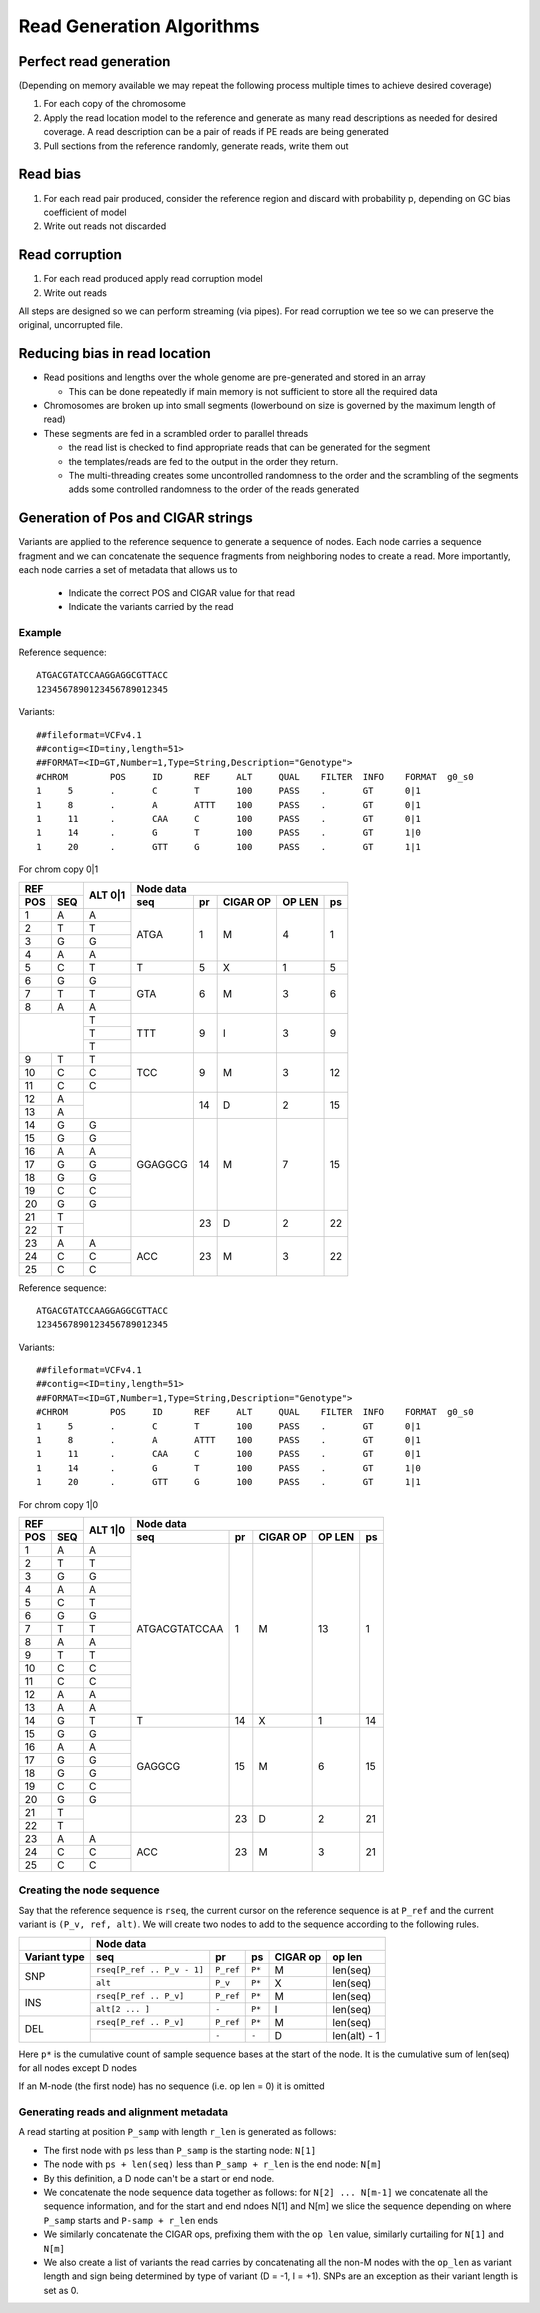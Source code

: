 Read Generation Algorithms
++++++++++++++++++++++++++


Perfect read generation
-----------------------

(Depending on memory available we may repeat the following process multiple times to achieve desired coverage)

1. For each copy of the chromosome
2. Apply the read location model to the reference and generate as many read descriptions as needed for
   desired coverage. A read description can be a pair of reads if PE reads are being generated
3. Pull sections from the reference randomly, generate reads, write them out


Read bias
---------

1. For each read pair produced, consider the reference region and discard with probability p, depending
   on GC bias coefficient of model
2. Write out reads not discarded


Read corruption
---------------

1. For each read produced apply read corruption model
2. Write out reads


All steps are designed so we can perform streaming (via pipes). For read corruption we tee so we can
preserve the original, uncorrupted file.


Reducing bias in read location
------------------------------

- Read positions and lengths over the whole genome are pre-generated and stored in an array

  - This can be done repeatedly if main memory is not sufficient to store all the required data
- Chromosomes are broken up into small segments (lowerbound on size is governed by the maximum length of read)
- These segments are fed in a scrambled order to parallel threads

  - the read list is checked to find appropriate reads that can be generated for the segment
  - the templates/reads are fed to the output in the order they return.
  - The multi-threading creates some uncontrolled randomness to the order and the scrambling of the segments
    adds some controlled randomness to the order of the reads generated


Generation of Pos and CIGAR strings
-----------------------------------

Variants are applied to the reference sequence to generate a sequence of nodes.
Each node carries a sequence fragment and we can concatenate the sequence fragments
from neighboring nodes to create a read. More importantly, each node carries a set
of metadata that allows us to

   - Indicate the correct POS and CIGAR value for that read
   - Indicate the variants carried by the read

Example
=======

Reference sequence::

  ATGACGTATCCAAGGAGGCGTTACC
  1234567890123456789012345

Variants::

  ##fileformat=VCFv4.1
  ##contig=<ID=tiny,length=51>
  ##FORMAT=<ID=GT,Number=1,Type=String,Description="Genotype">
  #CHROM	POS	ID	REF	ALT	QUAL	FILTER	INFO	FORMAT	g0_s0
  1	5	.	C	T	100	PASS	.	GT	0|1
  1	8	.	A	ATTT	100	PASS	.	GT	0|1
  1	11	.	CAA	C	100	PASS	.	GT	0|1
  1	14	.	G	T	100	PASS	.	GT	1|0
  1	20	.	GTT	G	100	PASS	.	GT	1|1

For chrom copy 0|1


+---------------+---------+-----------------------------------------------------+
|     REF       |  ALT    |                      Node data                      |
+-------+-------+  0|1    +------------+-----------+----------+--------+--------+
|  POS  |  SEQ  |         |    seq     |    pr     | CIGAR OP | OP LEN |   ps   |
+=======+=======+=========+============+===========+==========+========+========+
|   1   |   A   |    A    |    ATGA    |    1      |    M     |    4   |   1    |
+-------+-------+---------+            |           |          |        |        |
|   2   |   T   |    T    |            |           |          |        |        |
+-------+-------+---------+            |           |          |        |        |
|   3   |   G   |    G    |            |           |          |        |        |
+-------+-------+---------+            |           |          |        |        |
|   4   |   A   |    A    |            |           |          |        |        |
+-------+-------+---------+------------+-----------+----------+--------+--------+
|   5   |   C   |    T    |     T      |    5      |    X     |    1   |   5    |
+-------+-------+---------+------------+-----------+----------+--------+--------+
|   6   |   G   |    G    |    GTA     |    6      |    M     |    3   |   6    |
+-------+-------+---------+            |           |          |        |        |
|   7   |   T   |    T    |            |           |          |        |        |
+-------+-------+---------+            |           |          |        |        |
|   8   |   A   |    A    |            |           |          |        |        |
+-------+-------+---------+------------+-----------+----------+--------+--------+
|               |    T    |    TTT     |    9      |    I     |    3   |   9    |
|               +---------+            |           |          |        |        |
|               |    T    |            |           |          |        |        |
|               +---------+            |           |          |        |        |
|               |    T    |            |           |          |        |        |
+-------+-------+---------+------------+-----------+----------+--------+--------+
|   9   |   T   |    T    |    TCC     |    9      |    M     |    3   |   12   |
+-------+-------+---------+            |           |          |        |        |
|  10   |   C   |    C    |            |           |          |        |        |
+-------+-------+---------+            |           |          |        |        |
|  11   |   C   |    C    |            |           |          |        |        |
+-------+-------+---------+------------+-----------+----------+--------+--------+
|  12   |   A   |         |            |    14     |    D     |    2   |   15   |
+-------+-------+         |            |           |          |        |        |
|  13   |   A   |         |            |           |          |        |        |
+-------+-------+---------+------------+-----------+----------+--------+--------+
|  14   |   G   |    G    |  GGAGGCG   |    14     |    M     |    7   |   15   |
+-------+-------+---------+            |           |          |        |        |
|  15   |   G   |    G    |            |           |          |        |        |
+-------+-------+---------+            |           |          |        |        |
|  16   |   A   |    A    |            |           |          |        |        |
+-------+-------+---------+            |           |          |        |        |
|  17   |   G   |    G    |            |           |          |        |        |
+-------+-------+---------+            |           |          |        |        |
|  18   |   G   |    G    |            |           |          |        |        |
+-------+-------+---------+            |           |          |        |        |
|  19   |   C   |    C    |            |           |          |        |        |
+-------+-------+---------+            |           |          |        |        |
|  20   |   G   |    G    |            |           |          |        |        |
+-------+-------+---------+------------+-----------+----------+--------+--------+
|  21   |   T   |         |            |    23     |    D     |   2    |   22   |
+-------+-------+         |            |           |          |        |        |
|  22   |   T   |         |            |           |          |        |        |
+-------+-------+---------+------------+-----------+----------+--------+--------+
|  23   |   A   |    A    |    ACC     |    23     |    M     |   3    |   22   |
+-------+-------+---------+            |           |          |        |        |
|  24   |   C   |    C    |            |           |          |        |        |
+-------+-------+---------+            |           |          |        |        |
|  25   |   C   |    C    |            |           |          |        |        |
+-------+-------+---------+------------+-----------+----------+--------+--------+


Reference sequence::

  ATGACGTATCCAAGGAGGCGTTACC
  1234567890123456789012345

Variants::

  ##fileformat=VCFv4.1
  ##contig=<ID=tiny,length=51>
  ##FORMAT=<ID=GT,Number=1,Type=String,Description="Genotype">
  #CHROM	POS	ID	REF	ALT	QUAL	FILTER	INFO	FORMAT	g0_s0
  1	5	.	C	T	100	PASS	.	GT	0|1
  1	8	.	A	ATTT	100	PASS	.	GT	0|1
  1	11	.	CAA	C	100	PASS	.	GT	0|1
  1	14	.	G	T	100	PASS	.	GT	1|0
  1	20	.	GTT	G	100	PASS	.	GT	1|1


For chrom copy 1|0

+---------------+---------+---------------------------------------------------------+
|     REF       |  ALT    |                      Node data                          |
+-------+-------+  1|0    +----------------+-----------+----------+--------+--------+
|  POS  |  SEQ  |         |    seq         |    pr     | CIGAR OP | OP LEN |   ps   |
+=======+=======+=========+================+===========+==========+========+========+
|   1   |   A   |    A    | ATGACGTATCCAA  |    1      |    M     |   13   |   1    |
+-------+-------+---------+                |           |          |        |        |
|   2   |   T   |    T    |                |           |          |        |        |
+-------+-------+---------+                |           |          |        |        |
|   3   |   G   |    G    |                |           |          |        |        |
+-------+-------+---------+                |           |          |        |        |
|   4   |   A   |    A    |                |           |          |        |        |
+-------+-------+---------+                |           |          |        |        |
|   5   |   C   |    T    |                |           |          |        |        |
+-------+-------+---------+                |           |          |        |        |
|   6   |   G   |    G    |                |           |          |        |        |
+-------+-------+---------+                |           |          |        |        |
|   7   |   T   |    T    |                |           |          |        |        |
+-------+-------+---------+                |           |          |        |        |
|   8   |   A   |    A    |                |           |          |        |        |
+-------+-------+---------+                |           |          |        |        |
|   9   |   T   |    T    |                |           |          |        |        |
+-------+-------+---------+                |           |          |        |        |
|  10   |   C   |    C    |                |           |          |        |        |
+-------+-------+---------+                |           |          |        |        |
|  11   |   C   |    C    |                |           |          |        |        |
+-------+-------+---------+                |           |          |        |        |
|  12   |   A   |    A    |                |           |          |        |        |
+-------+-------+---------+                |           |          |        |        |
|  13   |   A   |    A    |                |           |          |        |        |
+-------+-------+---------+----------------+-----------+----------+--------+--------+
|  14   |   G   |    T    |       T        |    14     |    X     |   1    |   14   |
+-------+-------+---------+----------------+-----------+----------+--------+--------+
|  15   |   G   |    G    |     GAGGCG     |    15     |    M     |   6    |   15   |
+-------+-------+---------+                |           |          |        |        |
|  16   |   A   |    A    |                |           |          |        |        |
+-------+-------+---------+                |           |          |        |        |
|  17   |   G   |    G    |                |           |          |        |        |
+-------+-------+---------+                |           |          |        |        |
|  18   |   G   |    G    |                |           |          |        |        |
+-------+-------+---------+                |           |          |        |        |
|  19   |   C   |    C    |                |           |          |        |        |
+-------+-------+---------+                |           |          |        |        |
|  20   |   G   |    G    |                |           |          |        |        |
+-------+-------+---------+----------------+-----------+----------+--------+--------+
|  21   |   T   |         |                |    23     |    D     |   2    |   21   |
+-------+-------+         |                |           |          |        |        |
|  22   |   T   |         |                |           |          |        |        |
+-------+-------+---------+----------------+-----------+----------+--------+--------+
|  23   |   A   |    A    |      ACC       |    23     |    M     |   3    |   21   |
+-------+-------+---------+                |           |          |        |        |
|  24   |   C   |    C    |                |           |          |        |        |
+-------+-------+---------+                |           |          |        |        |
|  25   |   C   |    C    |                |           |          |        |        |
+-------+-------+---------+----------------+-----------+----------+--------+--------+


Creating the node sequence
==========================
Say that the reference sequence is ``rseq``, the current cursor on the reference sequence is at
``P_ref`` and the current variant is ``(P_v, ref, alt)``. We will create two nodes to
add to the sequence according to the following rules.

+------------+----------------------------------------------------------------------------+
|            |                               Node data                                    |
+------------+---------------------------+-----------+---------+---------+----------------+
| Variant    |  seq                      |           |         |  CIGAR  |   op           |
| type       |                           |   pr      |   ps    |  op     |   len          |
+============+===========================+===========+=========+=========+================+
|            | ``rseq[P_ref .. P_v - 1]``| ``P_ref`` |  ``P*`` |   M     |  len(seq)      |
| SNP        +---------------------------+-----------+---------+---------+----------------+
|            | ``alt``                   | ``P_v``   |  ``P*`` |   X     |  len(seq)      |
+------------+---------------------------+-----------+---------+---------+----------------+
|            | ``rseq[P_ref .. P_v]``    | ``P_ref`` |  ``P*`` |   M     |  len(seq)      |
| INS        +---------------------------+-----------+---------+---------+----------------+
|            | ``alt[2 ... ]``           | ``-``     |  ``P*`` |   I     |  len(seq)      |
+------------+---------------------------+-----------+---------+---------+----------------+
|            | ``rseq[P_ref .. P_v]``    | ``P_ref`` |  ``P*`` |   M     |  len(seq)      |
| DEL        +---------------------------+-----------+---------+---------+----------------+
|            |                           | ``-``     |  ``-``  |   D     |  len(alt) - 1  |
+------------+---------------------------+-----------+---------+---------+----------------+

Here ``p*`` is the cumulative count of sample sequence bases at the start of the node. It
is the cumulative sum of len(seq) for all nodes except D nodes

If an M-node (the first node) has no sequence (i.e. op len = 0) it is omitted

Generating reads and alignment metadata
=======================================

A read starting at position ``P_samp`` with length ``r_len`` is generated as follows:

- The first node with ``ps`` less than ``P_samp`` is the starting node: ``N[1]``
- The node with ``ps + len(seq)`` less than ``P_samp + r_len`` is the end node: ``N[m]``
- By this definition, a D node can't be a start or end node.
- We concatenate the node sequence data together as follows: for ``N[2] ... N[m-1]`` we
  concatenate all the sequence information, and for the start and end ndoes N[1] and N[m]
  we slice the sequence depending on where ``P_samp`` starts and ``P-samp + r_len`` ends
- We similarly concatenate the CIGAR ops, prefixing them with the ``op len`` value,
  similarly curtailing for ``N[1]`` and ``N[m]``
- We also create a list of variants the read carries by concatenating all the non-M nodes
  with the ``op_len`` as variant length and sign being determined by type of variant (D = -1,
  I = +1). SNPs are an exception as their variant length is set as 0.


